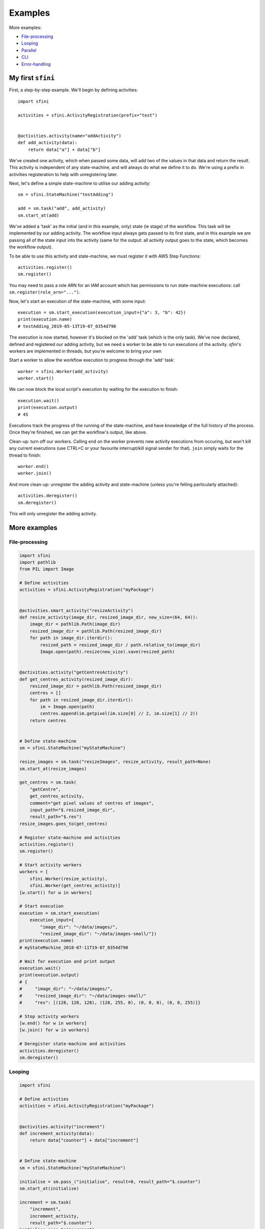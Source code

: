 Examples
========

More examples:

- `File-processing`_
- `Looping`_
- `Parallel`_
- `CLI`_
- `Error-handling`_

My first ``sfini``
------------------

First, a step-by-step example. We'll begin by defining activities::

    import sfini

    activities = sfini.ActivityRegistration(prefix="test")


    @activities.activity(name="addActivity")
    def add_activity(data):
        return data["a"] + data["b"]

We've created one activity, which when passed some data, will add two of the
values in that data and return the result. This activity is independent of any
state-machine, and will always do what we define it to do. We're using a prefix
in activities registeration to help with unregistering later.

Next, let's define a simple state-machine to utilise our adding activity::

    sm = sfini.StateMachine("testAdding")

    add = sm.task("add", add_activity)
    sm.start_at(add)

We've added a 'task' as the initial (and in this example, only) state (ie
stage) of the workflow. This task will be implemented by our adding activity.
The workflow input always gets passed to its first state, and in this example
we are passing all of the state input into the activity (same for the output:
all activity output goes to the state, which becomes the workflow output).

To be able to use this activity and state-machine, we must register it with AWS
Step Functions::

    activities.register()
    sm.register()

You may need to pass a role ARN for an IAM account which has permissions to run
state-machine executions: call ``sm.register(role_arn="...")``.

Now, let's start an execution of the state-machine, with some input::

    execution = sm.start_execution(execution_input={"a": 3, "b": 42})
    print(execution.name)
    # testAdding_2019-05-13T19-07_0354d790

The execution is now started, however it's blocked on the 'add' task (which is
the only task). We've now declared, defined and registered our adding activity,
but we need a worker to be able to run executions of the activity. `sfini`'s
workers are implemented in threads, but you're welcome to bring your own

Start a worker to allow the workflow execution to progress through the 'add'
task::

    worker = sfini.Worker(add_activity)
    worker.start()

We can now block the local script's execution by waiting for the execution to
finish::

    execution.wait()
    print(execution.output)
    # 45

Executions track the progress of the running of the state-machine, and have
knowledge of the full history of the process. Once they're finished, we can get
the workflow's output, like above.

Clean-up: turn off our workers. Calling ``end`` on the worker prevents new
activity executions from occuring, but won't kill any current executions (use
CTRL+C or your favourite interrupt/kill signal sender for that). ``join``
simply waits for the thread to finish::

    worker.end()
    worker.join()

And more clean-up: unregister the adding activity and state-machine (unless
you're felling particularly attached)::

    activities.deregister()
    sm.deregister()

This will only unregister the adding activity.

More examples
-------------

File-processing
^^^^^^^^^^^^^^^

.. code-block:: python

    import sfini
    import pathlib
    from PIL import Image

    # Define activities
    activities = sfini.ActivityRegistration("myPackage")


    @activities.smart_activity("resizeActivity")
    def resize_activity(image_dir, resized_image_dir, new_size=(64, 64)):
        image_dir = pathlib.Path(image_dir)
        resized_image_dir = pathlib.Path(resized_image_dir)
        for path in image_dir.iterdir():
            resized_path = resized_image_dir / path.relative_to(image_dir)
            Image.open(path).resize(new_size).save(resized_path)


    @activities.activity("getCentresActivity")
    def get_centres_activity(resized_image_dir):
        resized_image_dir = pathlib.Path(resized_image_dir)
        centres = []
        for path in resized_image_dir.iterdir():
            im = Image.open(path)
            centres.append(im.getpixel(im.size[0] // 2, im.size[1] // 2))
        return centres


    # Define state-machine
    sm = sfini.StateMachine("myStateMachine")

    resize_images = sm.task("resizeImages", resize_activity, result_path=None)
    sm.start_at(resize_images)

    get_centres = sm.task(
        "getCentre",
        get_centres_activity,
        comment="get pixel values of centres of images",
        input_path="$.resized_image_dir",
        result_path="$.res")
    resize_images.goes_to(get_centres)

    # Register state-machine and activities
    activities.register()
    sm.register()

    # Start activity workers
    workers = [
        sfini.Worker(resize_activity),
        sfini.Worker(get_centres_activity)]
    [w.start() for w in workers]

    # Start execution
    execution = sm.start_execution(
        execution_input={
            "image_dir": "~/data/images/",
            "resized_image_dir": "~/data/images-small/"})
    print(execution.name)
    # myStateMachine_2018-07-11T19-07_0354d790

    # Wait for execution and print output
    execution.wait()
    print(execution.output)
    # {
    #     "image_dir": "~/data/images/",
    #     "resized_image_dir": "~/data/images-small/"
    #     "res": [(128, 128, 128), (128, 255, 0), (0, 0, 0), (0, 0, 255)]}

    # Stop activity workers
    [w.end() for w in workers]
    [w.join() for w in workers]

    # Deregister state-machine and activities
    activities.deregister()
    sm.deregister()


Looping
^^^^^^^

.. code-block:: python

    import sfini

    # Define activities
    activities = sfini.ActivityRegistration("myPackage")


    @activities.activity("increment")
    def increment_activity(data):
        return data["counter"] + data["increment"]


    # Define state-machine
    sm = sfini.StateMachine("myStateMachine")

    initialise = sm.pass_("initialise", result=0, result_path="$.counter")
    sm.start_at(initialise)

    increment = sm.task(
        "increment",
        increment_activity,
        result_path="$.counter")
    initialise.goes_to(increment)

    check_counter = sm.choice("checkCounter")
    increment.goes_to(check_counter)

    check_counter.add(sfini.NumericLessThan("$.counter", 10, increment))

    end = sm.succeed("end", output_path="$.counter")
    check_counter.set_default(end)

    # Register state-machine and activities
    activities.register()
    sm.register()

    # Start activity workers
    worker = sfini.Worker(increment_activity)
    worker.start()

    # Start execution
    execution = sm.start_execution(execution_input={"increment": 3})
    print(execution.name)
    # myStateMachine_2018-07-11T19-07_0354d790

    # Wait for execution and print output
    execution.wait()
    print(execution.output)
    # 12

    # Stop activity workers
    worker.end()
    worker.join()

    # Deregister state-machine and activities
    activities.deregister()
    sm.deregister()


Parallel
^^^^^^^^

.. code-block:: python

    import sfini
    import datetime
    import logging as lg

    # Define activities
    activities = sfini.ActivityRegistration("myPackage")


    @activities.activity("logActivity")
    def log_message_activity(data):
        lg.log(data["level"], data["message"])


    @activities.activity("printActivity")
    def print_message_activity(message):
        print(message)
        diff = datetime.timedelta(seconds=len(message) * 5)
        now = datetime.datetime.now(tz=datetime.timezone.utc)
        return now + diff


    # Define state-machine
    sm = sfini.StateMachine("myStateMachine")

    print_and_log = sm.parallel(
        "printAndLog",
        result_path="$.parallel",
        output_path="$.parallel")
    sm.start_at(print_and_log)

    log_sm = sfini.StateMachine("logSM")
    print_and_log.add(log_sm)

    log = log_sm.task("log", log_message_activity, result_path=None)
    log_sm.start_at(log)

    print_sm = sfini.StateMachine("printSM")
    print_and_log.add(print_sm)

    print_ = print_sm.task("log", print_message_activity, result_path="$.until")
    print_sm.start_at(print_)

    wait = print_sm.wait("wait", "$.until")
    print_.goes_to(wait)

    # Register state-machine and activities
    activities.register()
    sm.register()

    # Start activity workers
    workers = [
        sfini.Worker(log_message_activity),
        sfini.Worker(print_message_activity)]
    [w.start() for w in workers]

    # Start execution
    execution = sm.start_execution(execution_input={"level": 20, "message": "foo"})
    print(execution.name)
    # myStateMachine_2018-07-11T19-07-26.53_0354d790

    # Wait for execution and print output
    execution.wait()
    print(execution.output)
    # [
    #     {"level": 20, "message": "foo"},
    #     {"level": 20, "message": "foo", "until": "2018-07-11T19-07-42.53"}]

    # Stop activity workers
    [w.end() for w in workers]
    [w.join() for w in workers]

    # Deregister state-machine and activities
    activities.deregister()
    sm.deregister()


CLI
^^^

.. code-block:: python

    import sfini

    # Define activities
    activities = sfini.ActivityRegistration("myPackage")


    @activities.activity("printActivity")
    def print_activity(data):
        print(data)


    # Define state-machine
    sm = sfini.StateMachine("myStateMachine")
    sm.start_at(sm.task("print", print_activity))

    # Parse arguments
    sfini.CLI(sm, activities, role_arn="...", version="1.0").parse_args()


Error-handling
^^^^^^^^^^^^^^

.. code-block:: python

    import sfini
    import time

    # Define activities
    activities = sfini.ActivityRegistration("myPackage")

    sleep_time = 15


    class MyError(Exception):
        pass


    @activities.activity("raiseActivity")
    def raise_activity(data):
        global sleep_time
        time.sleep(sleep_time)
        sleep_time -= 10
        raise MyError("foobar")


    # Define state-machine
    sm = sfini.StateMachine("myStateMachine")

    raise_ = sm.task("raise", raise_activity, timeout=10)
    sm.start_at(raise_)

    raise_.retry_for("Timeout", interval=3)

    fail = sm.fail("fail", error="WorkerError", cause="MyError was raised")
    raise_.catch(MyError, fail, result_path="$.error-info")

    # Register state-machine and activities
    activities.register()
    sm.register()

    # Start activity workers
    worker = sfini.Worker(raise_activity)
    worker.start()

    # Start execution
    execution = sm.start_execution(execution_input={})
    print(execution.name)
    # myStateMachine_2018-07-11T19-07_0354d790

    # Wait for execution and print output
    execution.wait()
    print(execution.output)
    # {"error-info": {"error": "WorkerError", "cause": "MyError was raised"}}

    # Stop activity workers
    worker.end()
    worker.join()

    # Deregister state-machine and activities
    activities.deregister()
    sm.deregister()
